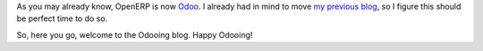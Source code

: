 .. title: Brave New Odooing!
.. slug: brave-new-odooing
.. date: 2014-06-13 23:57:24 UTC+01:00
.. tags: 
.. link: 
.. description: 
.. type: text

As you may already know, OpenERP is now `Odoo <https://www.odoo.com/blog/Odoo-Blog-1/post/Odoo-The-New-OpenERP-156>`_.
I already had in mind to move `my previous blog <http://openerpmanagementsystem.blogspot.com>`_,
so I figure this should be perfect time to do so.

So, here you go, welcome to the Odooing blog.
Happy Odooing!

